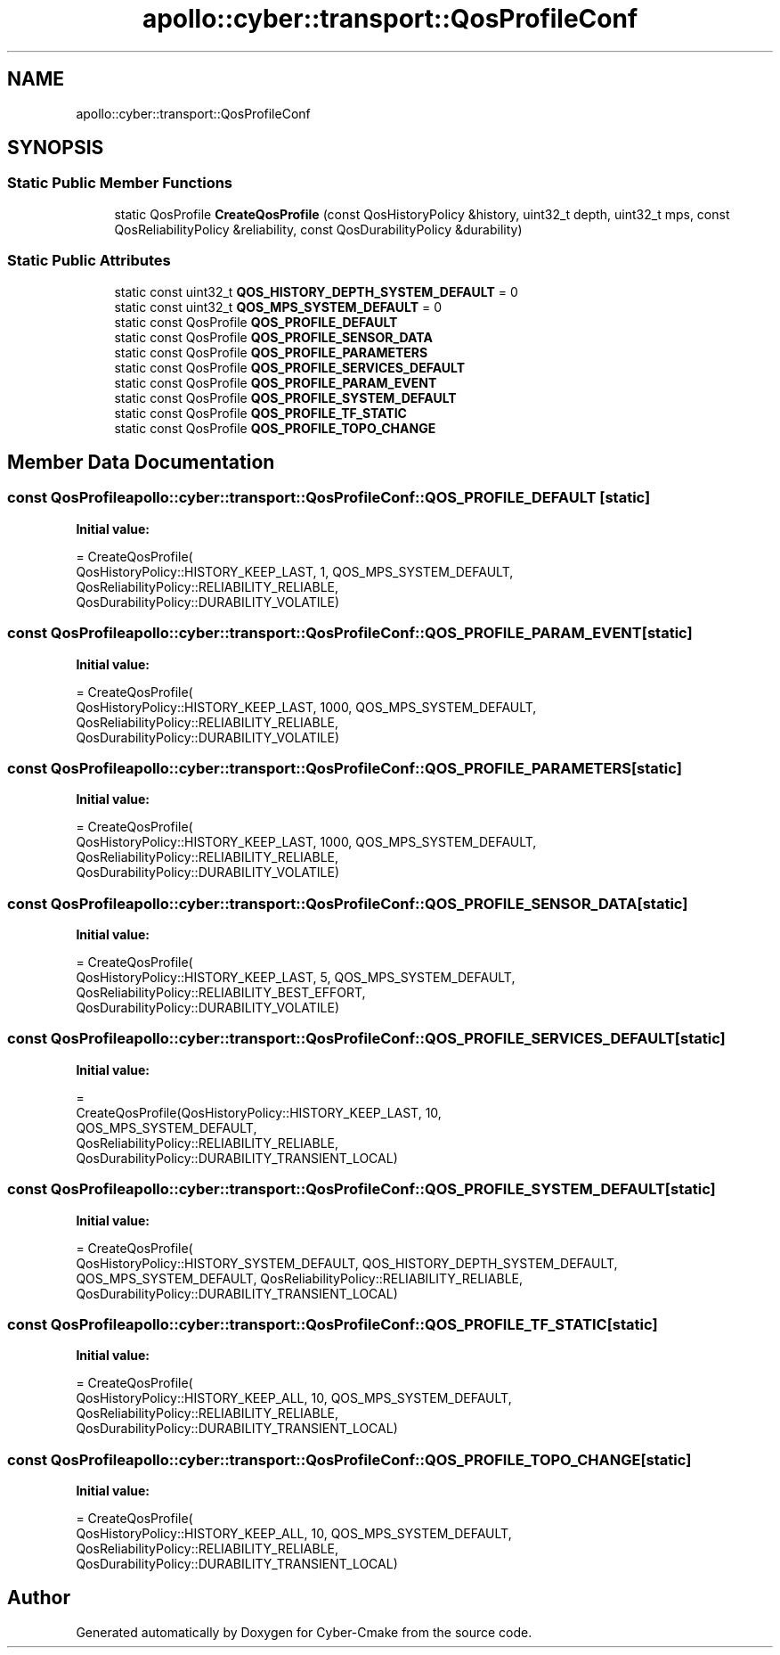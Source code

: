 .TH "apollo::cyber::transport::QosProfileConf" 3 "Thu Aug 31 2023" "Cyber-Cmake" \" -*- nroff -*-
.ad l
.nh
.SH NAME
apollo::cyber::transport::QosProfileConf
.SH SYNOPSIS
.br
.PP
.SS "Static Public Member Functions"

.in +1c
.ti -1c
.RI "static QosProfile \fBCreateQosProfile\fP (const QosHistoryPolicy &history, uint32_t depth, uint32_t mps, const QosReliabilityPolicy &reliability, const QosDurabilityPolicy &durability)"
.br
.in -1c
.SS "Static Public Attributes"

.in +1c
.ti -1c
.RI "static const uint32_t \fBQOS_HISTORY_DEPTH_SYSTEM_DEFAULT\fP = 0"
.br
.ti -1c
.RI "static const uint32_t \fBQOS_MPS_SYSTEM_DEFAULT\fP = 0"
.br
.ti -1c
.RI "static const QosProfile \fBQOS_PROFILE_DEFAULT\fP"
.br
.ti -1c
.RI "static const QosProfile \fBQOS_PROFILE_SENSOR_DATA\fP"
.br
.ti -1c
.RI "static const QosProfile \fBQOS_PROFILE_PARAMETERS\fP"
.br
.ti -1c
.RI "static const QosProfile \fBQOS_PROFILE_SERVICES_DEFAULT\fP"
.br
.ti -1c
.RI "static const QosProfile \fBQOS_PROFILE_PARAM_EVENT\fP"
.br
.ti -1c
.RI "static const QosProfile \fBQOS_PROFILE_SYSTEM_DEFAULT\fP"
.br
.ti -1c
.RI "static const QosProfile \fBQOS_PROFILE_TF_STATIC\fP"
.br
.ti -1c
.RI "static const QosProfile \fBQOS_PROFILE_TOPO_CHANGE\fP"
.br
.in -1c
.SH "Member Data Documentation"
.PP 
.SS "const QosProfile apollo::cyber::transport::QosProfileConf::QOS_PROFILE_DEFAULT\fC [static]\fP"
\fBInitial value:\fP
.PP
.nf
= CreateQosProfile(
    QosHistoryPolicy::HISTORY_KEEP_LAST, 1, QOS_MPS_SYSTEM_DEFAULT,
    QosReliabilityPolicy::RELIABILITY_RELIABLE,
    QosDurabilityPolicy::DURABILITY_VOLATILE)
.fi
.SS "const QosProfile apollo::cyber::transport::QosProfileConf::QOS_PROFILE_PARAM_EVENT\fC [static]\fP"
\fBInitial value:\fP
.PP
.nf
= CreateQosProfile(
    QosHistoryPolicy::HISTORY_KEEP_LAST, 1000, QOS_MPS_SYSTEM_DEFAULT,
    QosReliabilityPolicy::RELIABILITY_RELIABLE,
    QosDurabilityPolicy::DURABILITY_VOLATILE)
.fi
.SS "const QosProfile apollo::cyber::transport::QosProfileConf::QOS_PROFILE_PARAMETERS\fC [static]\fP"
\fBInitial value:\fP
.PP
.nf
= CreateQosProfile(
    QosHistoryPolicy::HISTORY_KEEP_LAST, 1000, QOS_MPS_SYSTEM_DEFAULT,
    QosReliabilityPolicy::RELIABILITY_RELIABLE,
    QosDurabilityPolicy::DURABILITY_VOLATILE)
.fi
.SS "const QosProfile apollo::cyber::transport::QosProfileConf::QOS_PROFILE_SENSOR_DATA\fC [static]\fP"
\fBInitial value:\fP
.PP
.nf
= CreateQosProfile(
    QosHistoryPolicy::HISTORY_KEEP_LAST, 5, QOS_MPS_SYSTEM_DEFAULT,
    QosReliabilityPolicy::RELIABILITY_BEST_EFFORT,
    QosDurabilityPolicy::DURABILITY_VOLATILE)
.fi
.SS "const QosProfile apollo::cyber::transport::QosProfileConf::QOS_PROFILE_SERVICES_DEFAULT\fC [static]\fP"
\fBInitial value:\fP
.PP
.nf
=
    CreateQosProfile(QosHistoryPolicy::HISTORY_KEEP_LAST, 10,
                     QOS_MPS_SYSTEM_DEFAULT,
                     QosReliabilityPolicy::RELIABILITY_RELIABLE,
                     QosDurabilityPolicy::DURABILITY_TRANSIENT_LOCAL)
.fi
.SS "const QosProfile apollo::cyber::transport::QosProfileConf::QOS_PROFILE_SYSTEM_DEFAULT\fC [static]\fP"
\fBInitial value:\fP
.PP
.nf
= CreateQosProfile(
    QosHistoryPolicy::HISTORY_SYSTEM_DEFAULT, QOS_HISTORY_DEPTH_SYSTEM_DEFAULT,
    QOS_MPS_SYSTEM_DEFAULT, QosReliabilityPolicy::RELIABILITY_RELIABLE,
    QosDurabilityPolicy::DURABILITY_TRANSIENT_LOCAL)
.fi
.SS "const QosProfile apollo::cyber::transport::QosProfileConf::QOS_PROFILE_TF_STATIC\fC [static]\fP"
\fBInitial value:\fP
.PP
.nf
= CreateQosProfile(
    QosHistoryPolicy::HISTORY_KEEP_ALL, 10, QOS_MPS_SYSTEM_DEFAULT,
    QosReliabilityPolicy::RELIABILITY_RELIABLE,
    QosDurabilityPolicy::DURABILITY_TRANSIENT_LOCAL)
.fi
.SS "const QosProfile apollo::cyber::transport::QosProfileConf::QOS_PROFILE_TOPO_CHANGE\fC [static]\fP"
\fBInitial value:\fP
.PP
.nf
= CreateQosProfile(
    QosHistoryPolicy::HISTORY_KEEP_ALL, 10, QOS_MPS_SYSTEM_DEFAULT,
    QosReliabilityPolicy::RELIABILITY_RELIABLE,
    QosDurabilityPolicy::DURABILITY_TRANSIENT_LOCAL)
.fi


.SH "Author"
.PP 
Generated automatically by Doxygen for Cyber-Cmake from the source code\&.
